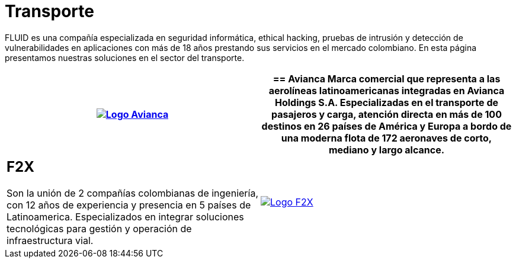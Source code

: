 :slug: clientes/transporte/
:category: clientes
:description: FLUID es una compañía especializada en seguridad informática, ethical hacking, pruebas de intrusión y detección de vulnerabilidades en aplicaciones con más de 18 años prestando sus servicios en el mercado colombiano. En esta página presentamos nuestras soluciones en el sector del transporte.
:keywords: FLUID, Clientes, Sector, Transporte, Información, Seguridad.
:translate: customers/transportation/

= Transporte

{description}

[role="tb-alt"]
[cols=2, frame="none"]
|====
^.^a|image:logo-avianca.png[alt="Logo Avianca",link="https://www.avianca.com/co/es/"]

a|== Avianca

Marca comercial que representa a las aerolíneas latinoamericanas
integradas en Avianca Holdings S.A. Especializadas en el transporte
de pasajeros y carga, atención directa en más de 100 destinos
en +26+ países de América y Europa a bordo de una moderna flota de
+172+ aeronaves de corto, mediano y largo alcance.

a|== F2X

Son la unión de +2+ compañías colombianas de ingeniería,
con +12+ años de experiencia y presencia en +5+ países de Latinoamerica.
Especializados en integrar soluciones tecnológicas
para gestión y operación de infraestructura vial.

^.^a|image:logo-f2x.png[alt="Logo F2X",link="https://www.f2x.com.co"]

|====
